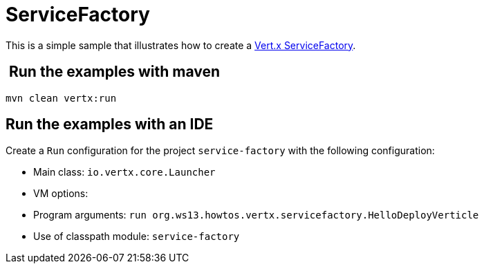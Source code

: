 = ServiceFactory

This is a simple sample that illustrates how to create a http://vertx.io/docs/vertx-service-factory/java/[Vert.x ServiceFactory].

==  Run the examples with maven

[source,shell]
----
mvn clean vertx:run
----

== Run the examples with an IDE

Create a `Run` configuration for the project
`service-factory` with
the following configuration:

- Main class: `io.vertx.core.Launcher`
- VM options:
- Program arguments: `run org.ws13.howtos.vertx.servicefactory.HelloDeployVerticle`
- Use of classpath module: `service-factory`

